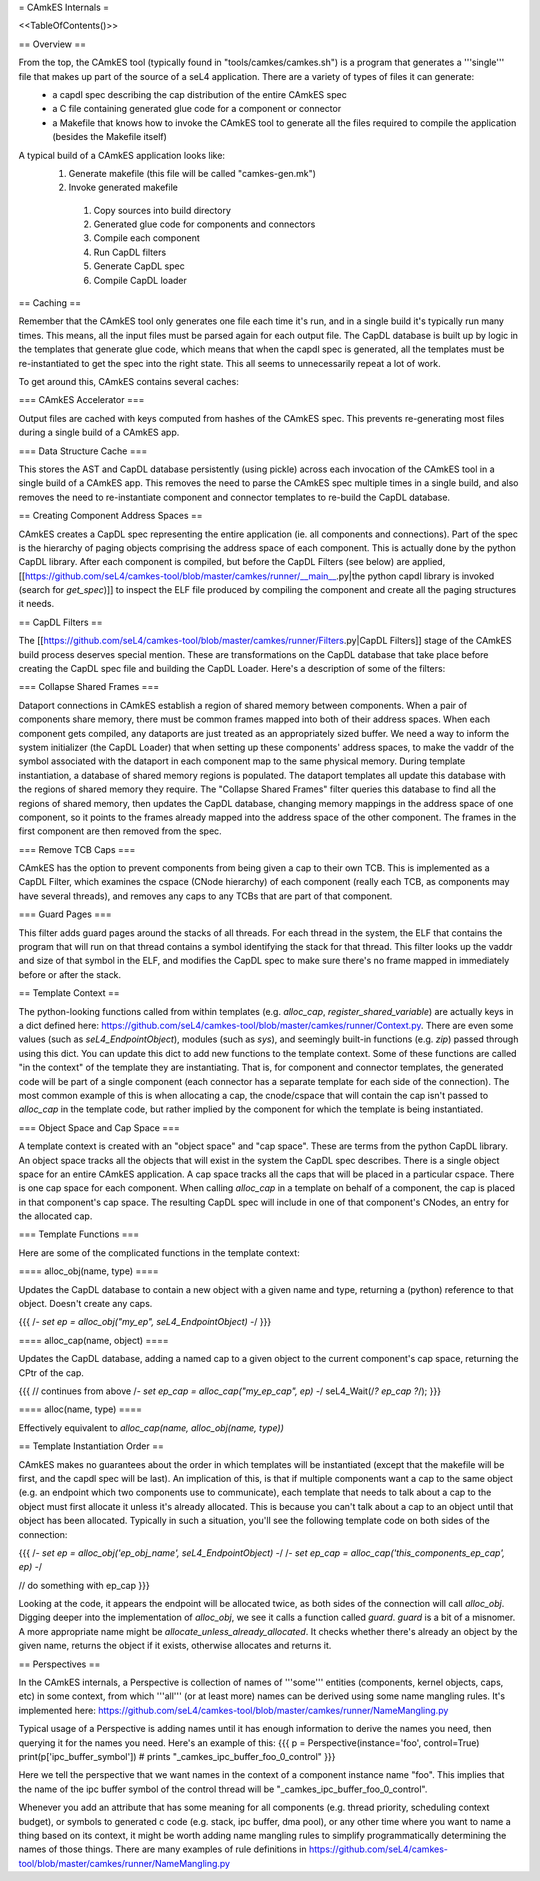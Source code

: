 = CAmkES Internals =

<<TableOfContents()>>

== Overview ==

From the top, the CAmkES tool (typically found in "tools/camkes/camkes.sh") is a program that generates a '''single''' file that makes up part of the source of a seL4 application. There are a variety of types of files it can generate:
 * a capdl spec describing the cap distribution of the entire CAmkES spec
 * a C file containing generated glue code for a component or connector
 * a Makefile that knows how to invoke the CAmkES tool to generate all the files required to compile the application (besides the Makefile itself)

A typical build of a CAmkES application looks like:
 1. Generate makefile (this file will be called "camkes-gen.mk")
 2. Invoke generated makefile
  1. Copy sources into build directory
  2. Generated glue code for components and connectors
  3. Compile each component
  4. Run CapDL filters
  5. Generate CapDL spec
  6. Compile CapDL loader

== Caching ==

Remember that the CAmkES tool only generates one file each time it's run, and in a single build it's typically run many times. This means, all the input files must be parsed again for each output file. The CapDL database is built up by logic in the templates that generate glue code, which means that when the capdl spec is generated, all the templates must be re-instantiated to get the spec into the right state. This all seems to unnecessarily repeat a lot of work.

To get around this, CAmkES contains several caches:

=== CAmkES Accelerator ===

Output files are cached with keys computed from hashes of the CAmkES spec. This prevents re-generating most files during a single build of a CAmkES app.

=== Data Structure Cache ===

This stores the AST and CapDL database persistently (using pickle) across each invocation of the CAmkES tool in a single build of a CAmkES app. This removes the need to parse the CAmkES spec multiple times in a single build, and also removes the need to re-instantiate component and connector templates to re-build the CapDL database.

== Creating Component Address Spaces ==

CAmkES creates a CapDL spec representing the entire application (ie. all components and connections). Part of the spec is the hierarchy of paging objects comprising the address space of each component. This is actually done by the python CapDL library. After each component is compiled, but before the CapDL Filters (see below) are applied, [[https://github.com/seL4/camkes-tool/blob/master/camkes/runner/__main__.py|the python capdl library is invoked (search for `get_spec`)]] to inspect the ELF file produced by compiling the component and create all the paging structures it needs.

== CapDL Filters ==

The [[https://github.com/seL4/camkes-tool/blob/master/camkes/runner/Filters.py|CapDL Filters]] stage of the CAmkES build process deserves special mention. These are transformations on the CapDL database that take place before creating the CapDL spec file and building the CapDL Loader. Here's a description of some of the filters:

=== Collapse Shared Frames ===

Dataport connections in CAmkES establish a region of shared memory between components. When a pair of components share memory, there must be common frames mapped into both of their address spaces. When each component gets compiled, any dataports are just treated as an appropriately sized buffer. We need a way to inform the system initializer (the CapDL Loader) that when setting up these components' address spaces, to make the vaddr of the symbol associated with the dataport in each component map to the same physical memory. During template instantiation, a database of shared memory regions is populated. The dataport templates all update this database with the regions of shared memory they require. The "Collapse Shared Frames" filter queries this database to find all the regions of shared memory, then updates the CapDL database, changing memory mappings in the address space of one component, so it points to the frames already mapped into the address space of the other component. The frames in the first component are then removed from the spec.

=== Remove TCB Caps ===

CAmkES has the option to prevent components from being given a cap to their own TCB. This is implemented as a CapDL Filter, which examines the cspace (CNode hierarchy) of each component (really each TCB, as components may have several threads), and removes any caps to any TCBs that are part of that component.

=== Guard Pages ===

This filter adds guard pages around the stacks of all threads. For each thread in the system, the ELF that contains the program that will run on that thread contains a symbol identifying the stack for that thread. This filter looks up the vaddr and size of that symbol in the ELF, and modifies the CapDL spec to make sure there's no frame mapped in immediately before or after the stack.

== Template Context ==

The python-looking functions called from within templates (e.g. `alloc_cap`, `register_shared_variable`) are actually keys in a dict defined here: https://github.com/seL4/camkes-tool/blob/master/camkes/runner/Context.py. There are even some values (such as `seL4_EndpointObject`), modules (such as `sys`), and seemingly built-in functions (e.g. `zip`) passed through using this dict. You can update this dict to add new functions to the template context. Some of these functions are called "in the context" of the template they are instantiating. That is, for component and connector templates, the generated code will be part of a single component (each connector has a separate template for each side of the connection). The most common example of this is when allocating a cap, the cnode/cspace that will contain the cap isn't passed to `alloc_cap` in the template code, but rather implied by the component for which the template is being instantiated.

=== Object Space and Cap Space ===

A template context is created with an "object space" and "cap space". These are terms from the python CapDL library. An object space tracks all the objects that will exist in the system the CapDL spec describes. There is a single object space for an entire CAmkES application. A cap space tracks all the caps that will be placed in a particular cspace. There is one cap space for each component. When calling `alloc_cap` in a template on behalf of a component, the cap is placed in that component's cap space. The resulting CapDL spec will include in one of that component's CNodes, an entry for the allocated cap.

=== Template Functions ===

Here are some of the complicated functions in the template context:

==== alloc_obj(name, type) ====

Updates the CapDL database to contain a new object with a given name and type, returning a (python) reference to that object. Doesn't create any caps.

{{{
/*- set ep = alloc_obj("my_ep", seL4_EndpointObject) -*/
}}}

==== alloc_cap(name, object) ====

Updates the CapDL database, adding a named cap to a given object to the current component's cap space, returning the CPtr of the cap.

{{{
// continues from above
/*- set ep_cap = alloc_cap("my_ep_cap", ep) -*/
seL4_Wait(/*? ep_cap ?*/);
}}}

==== alloc(name, type) ====

Effectively equivalent to `alloc_cap(name, alloc_obj(name, type))`

== Template Instantiation Order ==

CAmkES makes no guarantees about the order in which templates will be instantiated (except that the makefile will be first, and the capdl spec will be last). An implication of this, is that if multiple components want a cap to the same object (e.g. an endpoint which two components use to communicate), each template that needs to talk about a cap to the object must first allocate it unless it's already allocated. This is because you can't talk about a cap to an object until that object has been allocated. Typically in such a situation, you'll see the following template code on both sides of the connection:

{{{
/*- set ep = alloc_obj('ep_obj_name', seL4_EndpointObject) -*/
/*- set ep_cap = alloc_cap('this_components_ep_cap', ep) -*/

// do something with ep_cap
}}}

Looking at the code, it appears the endpoint will be allocated twice, as both sides of the connection will call `alloc_obj`. Digging deeper into the implementation of `alloc_obj`, we see it calls a function called `guard`. `guard` is a bit of a misnomer. A more appropriate name might be `allocate_unless_already_allocated`. It checks whether there's already an object by the given name, returns the object if it exists, otherwise allocates and returns it.

== Perspectives ==

In the CAmkES internals, a Perspective is collection of names of '''some''' entities (components, kernel objects, caps, etc) in some context, from which '''all''' (or at least more) names can be derived using some name mangling rules. It's implemented here: https://github.com/seL4/camkes-tool/blob/master/camkes/runner/NameMangling.py

Typical usage of a Perspective is adding names until it has enough information to derive the names you need, then querying it for the names you need. Here's an example of this:
{{{
p = Perspective(instance='foo', control=True)
print(p['ipc_buffer_symbol']) # prints "_camkes_ipc_buffer_foo_0_control"
}}}

Here we tell the perspective that we want names in the context of a component instance name "foo". This implies that the name of the ipc buffer symbol of the control thread will be "_camkes_ipc_buffer_foo_0_control".

Whenever you add an attribute that has some meaning for all components (e.g. thread priority, scheduling context budget), or symbols to generated c code (e.g. stack, ipc buffer, dma pool), or any other time where you want to name a thing based on its context, it might be worth adding name mangling rules to simplify programmatically determining the names of those things. There are many examples of rule definitions in https://github.com/seL4/camkes-tool/blob/master/camkes/runner/NameMangling.py

